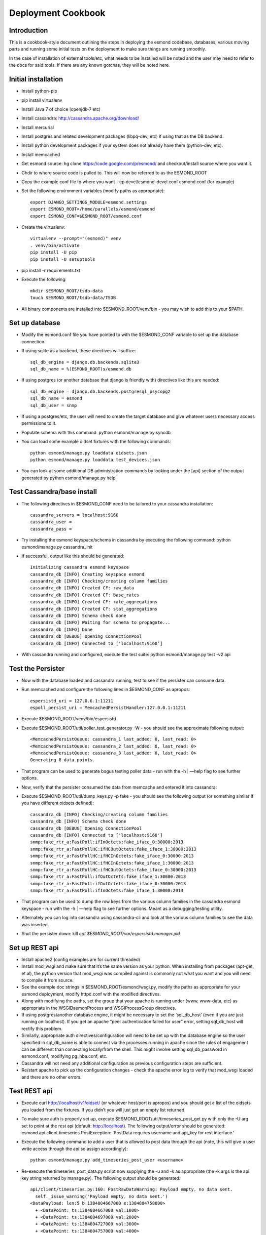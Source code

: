 *******************
Deployment Cookbook
*******************

Introduction
============

This is a cookbook-style document outlining the steps in deploying the esmond 
codebase, databases, various moving parts and running some initial tests on 
the deployment to make sure things are running smoothly.

In the case of installation of external tools/etc, what needs to be installed 
will be noted and the user may need to refer to the docs for said tools.  If 
there are any known gotchas, they will be noted here.

Initial installation
====================

* Install python-pip
* pip install virtualenv
* Install Java 7 of choice (openjdk-7 etc)
* Install cassandra: http://cassandra.apache.org/download/
* Install mercurial
* Install postgres and related development packages (libpq-dev, etc) if using that as the DB backend.
* Install python development packages if your system does not already have them (python-dev, etc).
* Install memcached
* Get esmond source: hg clone https://code.google.com/p/esmond/ and checkout/install source where you want it.
* Chdir to where source code is pulled to.  This will now be referred to as the ESMOND_ROOT
* Copy the example conf file to where you want - cp devel/esmond-devel.conf esmond.conf (for example)
* Set the following environment variables (modify paths as appropriate)::

    export DJANGO_SETTINGS_MODULE=esmond.settings
    export ESMOND_ROOT=/home/parallels/esmond/esmond
    export ESMOND_CONF=$ESMOND_ROOT/esmond.conf

* Create the virtualenv::

    virtualenv --prompt="(esmond)" venv
    . venv/bin/activate
    pip install -U pip
    pip install -U setuptools

* pip install -r requirements.txt
* Execute the following::

    mkdir $ESMOND_ROOT/tsdb-data
    touch $ESMOND_ROOT/tsdb-data/TSDB 

* All binary components are installed into $ESMOND_ROOT/venv/bin - you may wish to add this to your $PATH.

Set up database
===============

* Modify the esmond.conf file you have pointed to with the $ESMOND_CONF variable to set up the database connection.
* If using sqlite as a backend, these directives will suffice::

    sql_db_engine = django.db.backends.sqlite3
    sql_db_name = %(ESMOND_ROOT)s/esmond.db

* If using postgres (or another database that django is friendly with) directives like this are needed::

    sql_db_engine = django.db.backends.postgresql_psycopg2
    sql_db_name = esmond
    sql_db_user = snmp

* If using a postgres/etc, the user will need to create the target database and give whatever users necessary access permissions to it.
* Populate schema with this command: python esmond/manage.py syncdb
* You can load some example oidset fixtures with the following commands::

    python esmond/manage.py loaddata oidsets.json
    python esmond/manage.py loaddata test_devices.json  

* You can look at some additional DB administration commands by looking under the [api] section of the output generated by python esmond/manage.py help

Test Cassandra/base install
===========================

* The following directives in $ESMOND_CONF need to be tailored to your cassandra installation::

    cassandra_servers = localhost:9160
    cassandra_user =
    cassandra_pass = 

* Try installing the esmond keyspace/schema in cassandra by executing the following command: python esmond/manage.py cassandra_init
* If successful, output like this should be generated::

    Initializing cassandra esmond keyspace
    cassandra_db [INFO] Creating keyspace esmond
    cassandra_db [INFO] Checking/creating column families
    cassandra_db [INFO] Created CF: raw_data
    cassandra_db [INFO] Created CF: base_rates
    cassandra_db [INFO] Created CF: rate_aggregations
    cassandra_db [INFO] Created CF: stat_aggregations
    cassandra_db [INFO] Schema check done
    cassandra_db [INFO] Waiting for schema to propagate...
    cassandra_db [INFO] Done
    cassandra_db [DEBUG] Opening ConnectionPool
    cassandra_db [INFO] Connected to ['localhost:9160’]

*  With cassandra running and configured, execute the test suite: python esmond/manage.py test -v2 api


Test the Persister
==================

* Now with the database loaded and cassandra running, test to see if the persister can consume data.
* Run memcached and configure the following lines in $ESMOND_CONF as apropos::

    espersistd_uri = 127.0.0.1:11211
    espoll_persist_uri = MemcachedPersistHandler:127.0.0.1:11211

* Execute $ESMOND_ROOT/venv/bin/espersistd
* Execute $ESMOND_ROOT/util/poller_test_generator.py -W - you should see the approximate following output::

    <MemcachedPersistQueue: cassandra_1 last_added: 0, last_read: 0>
    <MemcachedPersistQueue: cassandra_2 last_added: 0, last_read: 0>
    <MemcachedPersistQueue: cassandra_3 last_added: 0, last_read: 0>
    Generating 8 data points.

* That program can be used to generate bogus testing poller data - run with the -h | —help flag to see further options.
* Now, verify that the persister consumed the data from memcache and entered it into cassandra:
* Execute $ESMOND_ROOT/util/dump_keys.py -p fake - you should see the following output (or something similar if you have different oidsets defined)::

    cassandra_db [INFO] Checking/creating column families
    cassandra_db [INFO] Schema check done
    cassandra_db [DEBUG] Opening ConnectionPool
    cassandra_db [INFO] Connected to ['localhost:9160']
    snmp:fake_rtr_a:FastPoll:ifInOctets:fake_iface_0:30000:2013
    snmp:fake_rtr_a:FastPollHC:ifHCOutOctets:fake_iface_1:30000:2013
    snmp:fake_rtr_a:FastPollHC:ifHCInOctets:fake_iface_0:30000:2013
    snmp:fake_rtr_a:FastPollHC:ifHCInOctets:fake_iface_1:30000:2013
    snmp:fake_rtr_a:FastPollHC:ifHCOutOctets:fake_iface_0:30000:2013
    snmp:fake_rtr_a:FastPoll:ifOutOctets:fake_iface_1:30000:2013
    snmp:fake_rtr_a:FastPoll:ifOutOctets:fake_iface_0:30000:2013
    snmp:fake_rtr_a:FastPoll:ifInOctets:fake_iface_1:30000:2013

* That program can be used to dump the row keys from the various column families in the cassandra esmond keyspace - run with the -h | —help flag to see further options.  Meant as a debugging/testing utility.
* Alternately you can log into cassandra using cassandra-cli and look at the various column families to see the data was inserted.
* Shut the persister down: kill `cat $ESMOND_ROOT/var/espersistd.manager.pid`  


Set up REST api
===============

* Install apache2 (config examples are for current threaded)
* Install mod_wsgi and make sure that it’s the same version as your python.  When installing from packages (apt-get, et al), the python version that mod_wsgi was compiled against is commonly not what you want and you will need to compile it from source.
* See the example doc strings in $ESMOND_ROOT/esmond/wsgi.py, modify the paths as appropriate for your esmond deployment, modify httpd.conf with the modified directives.
* Along with modifying the paths, set the group that your apache is running under (www, www-data, etc) as appropriate in the WSGIDaemonProcess and WSGIProcessGroup directives.
* If using postgres/another database engine, it might be necessary to set the ‘sql_db_host’ (even if you are just running on localhost).  If you get an apache “peer authentication failed for user” error, setting sql_db_host will rectify this problem.
* Similarly, appropriate auth directives/configuration will need to be set up with the database engine so the user specified in sql_db_name is able to connect via the processes running in apache since the rules of engagement can be different than connecting locally/from the shell.  This might involve setting sql_db_password in esmond.conf, modifying pg_hba.conf, etc.
* Cassandra will not need any additional configuration as previous configuration steps are sufficient.
* Re/start apache to pick up the configuration changes - check the apache error log to verify that mod_wsgi loaded and there are no other errors.

Test REST api
=============

* Execute curl http://localhost/v1/oidset/ (or whatever host/port is apropos) and you should get a list of the oidsets you loaded from the fixtures.  If you didn’t you will just get an empty list returned.
* To make sure auth is properly set up, execute $ESMOND_ROOT/util/timeseries_post_get.py with only the -U arg set to point at the rest api (default: http://localhost).  The following output/error should be generated: esmond.api.client.timeseries.PostException: 'PostData requires username and api_key for rest interface.’ 
* Execute the following command to add a user that is allowed to post data through the api (note, this will give a user write access through the api so assign accordingly)::

    python esmond/manage.py add_timeseries_post_user <username>

* Re-execute the timeseries_post_data.py script now supplying the -u and -k as appropriate (the -k args is the api key string returned by manage.py).  The following output should be generated::

    api/client/timeseries.py:160: PostRawDataWarning: Payload empty, no data sent.
      self._issue_warning('Payload empty, no data sent.')
    <DataPayload: len:5 b:1384804667000 e:1384804758000>
      + <DataPoint: ts:1384804667000 val:1000>
      + <DataPoint: ts:1384804697000 val:2000>
      + <DataPoint: ts:1384804727000 val:3000>
      + <DataPoint: ts:1384804757000 val:4000>
      + <DataPoint: ts:1384804758000 val:5000>
    <DataPayload: len:5 b:1384804667000 e:1384804758000>
      + <DataPoint: ts:1384804667000 val:33.3333333333>
      + <DataPoint: ts:1384804697000 val:66.6666666667>
      + <DataPoint: ts:1384804727000 val:100.0>
      + <DataPoint: ts:1384804757000 val:133.333333333>
      + <DataPoint: ts:1384804758000 val:166.666666667> 

* If so, the authentication is set up properly (the PostRawDataWarning is there on purpose and does not indicate an error state.

Initial Cassandra Tuning
========================

The main thing is to tune the Java heap size and newgen memory.  The rule 
of thumb on this is for a system with more than 4G memory, allocate 1/4 
the system memory but with a cap of 8G.  Then set the newgen memory at 
25-30% of that.

Setting the key cache to around 512M should be more than enough cache 
for the keys.  The timeseries rows are not great candidates for row 
caching.

If you ever delete rows from Cassandra it may be necessary to increase
the value of tombstone_failure_threshold in the cassandra.yaml file.
One full year of 30 second samples is just over 1 million values so
deleting an entire row will leave behind enough tombstones to prevent
any queries for that row key from working unless the threshold is
increased. Note that these failures will normally show up as timeouts
to the client (as of 2.0.7 at least) which can be misleading. The
true cause of the failure does show up if the query is run with
tracing enabled.

More info: http://www.datastax.com/docs/1.1/operations/tuning

Cassandra monitoring hooks
==========================

The MX4J plugin can be used to get information about the state/health 
of a Cassandra server.  This gives a pointer to the java source and 
instructions how to install:

http://wiki.apache.org/cassandra/Operations#Monitoring_with_MX4J

It exposes an http interface that can be used to query JMX variables from cassandra and the OS as outlined here:

http://www.tomas.cat/blog/en/monitoring-cassandra-relevant-data-should-be-watched-and-how-send-it-graphite

The script util/query_jmx.py imports a client library from esmond.api.client 
that can query one of these MX4J endpoints for a variety of information.  
There is a nagios wrapper for that client in util/nagios.
